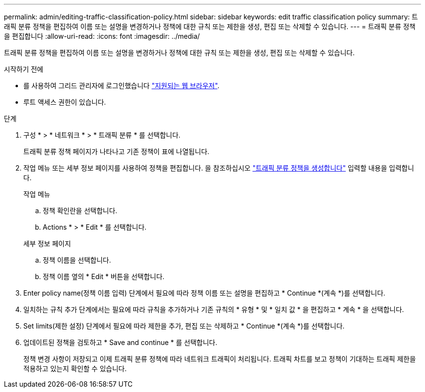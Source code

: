 ---
permalink: admin/editing-traffic-classification-policy.html 
sidebar: sidebar 
keywords: edit traffic classification policy 
summary: 트래픽 분류 정책을 편집하여 이름 또는 설명을 변경하거나 정책에 대한 규칙 또는 제한을 생성, 편집 또는 삭제할 수 있습니다. 
---
= 트래픽 분류 정책을 편집합니다
:allow-uri-read: 
:icons: font
:imagesdir: ../media/


[role="lead"]
트래픽 분류 정책을 편집하여 이름 또는 설명을 변경하거나 정책에 대한 규칙 또는 제한을 생성, 편집 또는 삭제할 수 있습니다.

.시작하기 전에
* 를 사용하여 그리드 관리자에 로그인했습니다 link:../admin/web-browser-requirements.html["지원되는 웹 브라우저"].
* 루트 액세스 권한이 있습니다.


.단계
. 구성 * > * 네트워크 * > * 트래픽 분류 * 를 선택합니다.
+
트래픽 분류 정책 페이지가 나타나고 기존 정책이 표에 나열됩니다.

. 작업 메뉴 또는 세부 정보 페이지를 사용하여 정책을 편집합니다. 을 참조하십시오 link:../admin/creating-traffic-classification-policies.html["트래픽 분류 정책을 생성합니다"] 입력할 내용을 입력합니다.
+
[role="tabbed-block"]
====
.작업 메뉴
--
.. 정책 확인란을 선택합니다.
.. Actions * > * Edit * 를 선택합니다.


--
.세부 정보 페이지
--
.. 정책 이름을 선택합니다.
.. 정책 이름 옆의 * Edit * 버튼을 선택합니다.


--
====
. Enter policy name(정책 이름 입력) 단계에서 필요에 따라 정책 이름 또는 설명을 편집하고 * Continue *(계속 *)를 선택합니다.
. 일치하는 규칙 추가 단계에서는 필요에 따라 규칙을 추가하거나 기존 규칙의 * 유형 * 및 * 일치 값 * 을 편집하고 * 계속 * 을 선택합니다.
. Set limits(제한 설정) 단계에서 필요에 따라 제한을 추가, 편집 또는 삭제하고 * Continue *(계속 *)를 선택합니다.
. 업데이트된 정책을 검토하고 * Save and continue * 를 선택합니다.
+
정책 변경 사항이 저장되고 이제 트래픽 분류 정책에 따라 네트워크 트래픽이 처리됩니다. 트래픽 차트를 보고 정책이 기대하는 트래픽 제한을 적용하고 있는지 확인할 수 있습니다.


